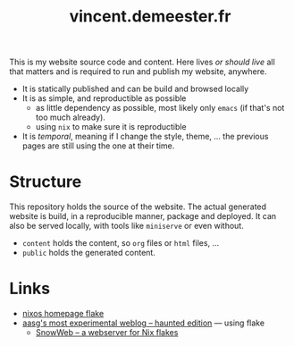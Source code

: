 #+TITLE: vincent.demeester.fr

This is my website source code and content. Here lives /or should live/ all that matters and
is required to run and publish my website, anywhere.

- It is statically published and can be build and browsed locally
- It is as simple, and reproductible as possible
  + as little dependency as possible, most likely only =emacs= (if that's not too much already).
  + using ~nix~ to make sure it is reproductible
- It is /temporal/, meaning if I change the style, theme, … the previous pages are still
  using the one at their time.

* Structure

This repository holds the source of the website. The actual generated website is build, in
a reproducible manner, package and deployed. It can also be served locally, with tools
like =miniserve= or even without.

- =content= holds the content, so =org= files or =html= files, …
- =public= holds the generated content.

* Links

- [[https://github.com/NixOS/nixos-homepage/blob/master/flake.nix][nixos homepage flake]]
- [[https://git.sr.ht/~aasg/haunted-blog][aasg's most experimental weblog – haunted edition]] — using flake
  + [[https://sr.ht/~aasg/snowweb/][SnowWeb – a webserver for Nix flakes]]
